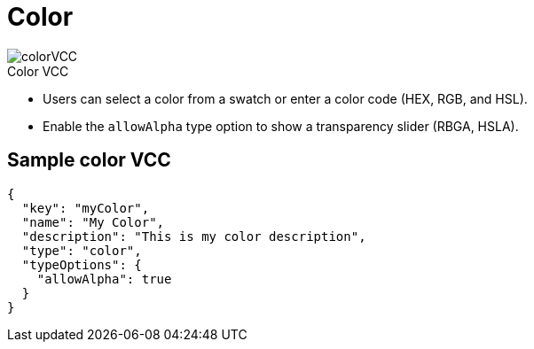 = Color
:page-slug: color
:page-description: Standard VCCs for selecting a color.
:figure-caption!:

[.float-group]
--
image::colorVCC.png[title="Color VCC",role="img-overview"]

* Users can
//tag::description[]
select a color from a swatch or enter a color code (HEX, RGB, and HSL).
//end::description[]
* Enable the `allowAlpha` type option to show a transparency slider (RBGA, HSLA).
--

== Sample color VCC

[source,json]
----
{
  "key": "myColor",
  "name": "My Color",
  "description": "This is my color description",
  "type": "color",
  "typeOptions": {
    "allowAlpha": true
  }
}
----
